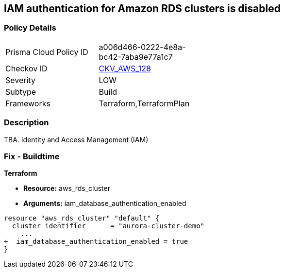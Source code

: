 == IAM authentication for Amazon RDS clusters is disabled


=== Policy Details 

[width=45%]
[cols="1,1"]
|=== 
|Prisma Cloud Policy ID 
| a006d466-0222-4e8a-bc42-7aba9e77a1c7

|Checkov ID 
| https://github.com/bridgecrewio/checkov/tree/master/checkov/terraform/checks/resource/aws/RDSEnableIAMAuthentication.py[CKV_AWS_128]

|Severity
|LOW

|Subtype
|Build

|Frameworks
|Terraform,TerraformPlan

|=== 



=== Description 


TBA.
Identity and Access Management (IAM)

=== Fix - Buildtime


*Terraform* 


* *Resource:* aws_rds_cluster
* *Arguments:* iam_database_authentication_enabled


[source,go]
----
resource "aws_rds_cluster" "default" {
  cluster_identifier      = "aurora-cluster-demo"
    ...
+  iam_database_authentication_enabled = true
}
----
